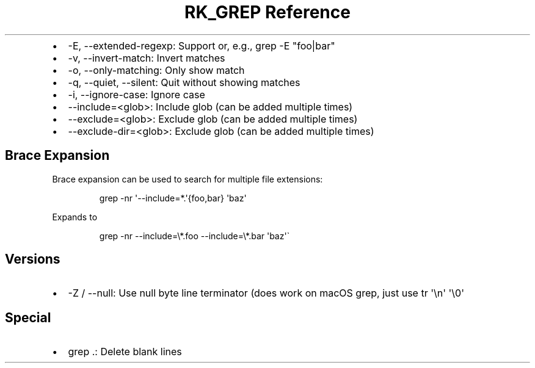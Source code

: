 .\" Automatically generated by Pandoc 3.6.3
.\"
.TH "RK_GREP Reference" "" "" ""
.IP \[bu] 2
\f[CR]\-E\f[R], \f[CR]\-\-extended\-regexp\f[R]: Support or, e.g.,
\f[CR]grep \-E \[dq]foo|bar\[dq]\f[R]
.IP \[bu] 2
\f[CR]\-v\f[R], \f[CR]\-\-invert\-match\f[R]: Invert matches
.IP \[bu] 2
\f[CR]\-o\f[R], \f[CR]\-\-only\-matching\f[R]: Only show match
.IP \[bu] 2
\f[CR]\-q\f[R], \f[CR]\-\-quiet\f[R], \f[CR]\-\-silent\f[R]: Quit
without showing matches
.IP \[bu] 2
\f[CR]\-i\f[R], \f[CR]\-\-ignore\-case\f[R]: Ignore case
.IP \[bu] 2
\f[CR]\-\-include=<glob>\f[R]: Include glob (can be added multiple
times)
.IP \[bu] 2
\f[CR]\-\-exclude=<glob>\f[R]: Exclude glob (can be added multiple
times)
.IP \[bu] 2
\f[CR]\-\-exclude\-dir=<glob>\f[R]: Exclude glob (can be added multiple
times)
.SH Brace Expansion
Brace expansion can be used to search for multiple file extensions:
.IP
.EX
grep \-nr \[aq]\-\-include=*.\[aq]{foo,bar} \[aq]baz\[aq]
.EE
.PP
Expands to
.IP
.EX
grep \-nr \-\-include=\[rs]*.foo \-\-include=\[rs]*.bar \[aq]baz\[aq]\[ga]
.EE
.SH Versions
.IP \[bu] 2
\f[CR]\-Z\f[R] / \f[CR]\-\-null\f[R]: Use null byte line terminator
(does work on macOS \f[CR]grep\f[R], just use
\f[CR]tr \[aq]\[rs]n\[aq] \[aq]\[rs]0\[aq]\f[R]
.SH Special
.IP \[bu] 2
\f[CR]grep .\f[R]: Delete blank lines
